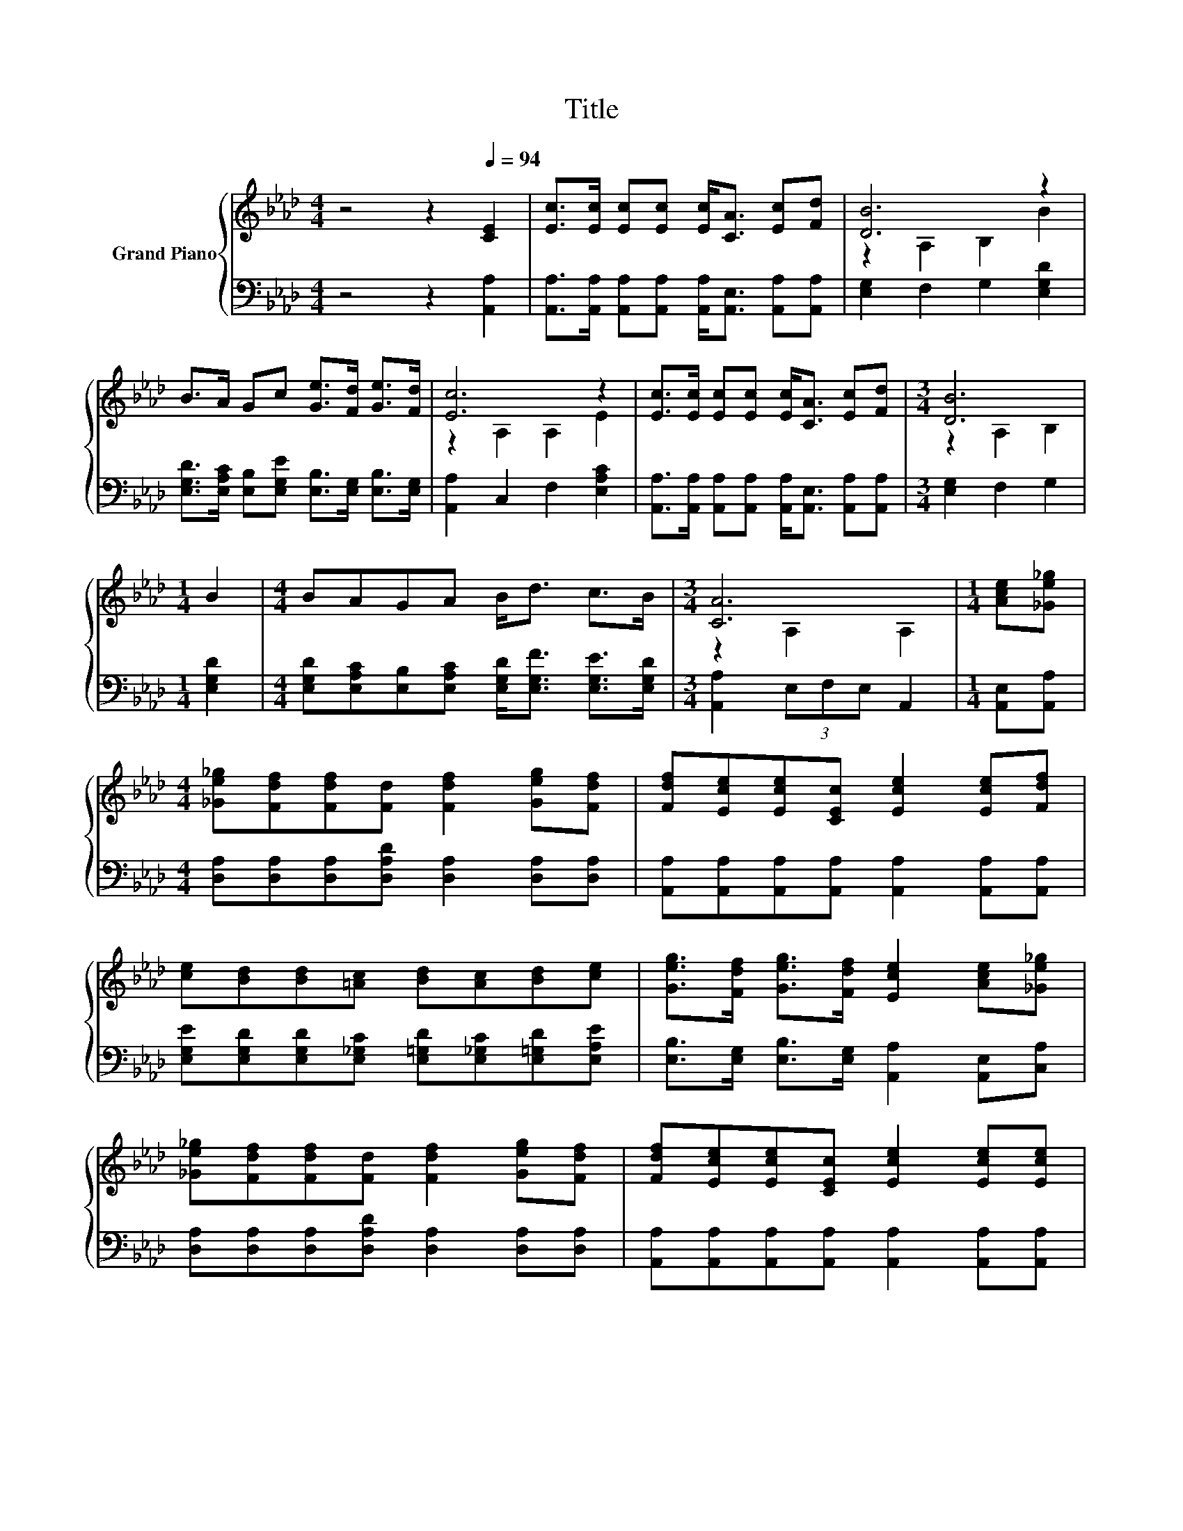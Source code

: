 X:1
T:Title
%%score { ( 1 3 ) | 2 }
L:1/8
M:4/4
K:Ab
V:1 treble nm="Grand Piano"
V:3 treble 
V:2 bass 
V:1
 z4 z2[Q:1/4=94] [CE]2 | [Ec]>[Ec] [Ec][Ec] [Ec]<[CA] [Ec][Fd] | [DB]6 z2 | %3
 B>A Gc [Ge]>[Fd] [Ge]>[Fd] | [Ec]6 z2 | [Ec]>[Ec] [Ec][Ec] [Ec]<[CA] [Ec][Fd] |[M:3/4] [DB]6 | %7
[M:1/4] B2 |[M:4/4] BAGA B<d c>B |[M:3/4] [CA]6 |[M:1/4] [Ace][_Ge_g] | %11
[M:4/4] [_Ge_g][Fdf][Fdf][Fd] [Fdf]2 [Geg][Fdf] | [Fdf][Ece][Ece][CEc] [Ece]2 [Ece][Fdf] | %13
 [ce][Bd][Bd][=Ac] [Bd][Ac][Bd][ce] | [Geg]>[Fdf] [Geg]>[Fdf] [Ece]2 [Ace][_Ge_g] | %15
 [_Ge_g][Fdf][Fdf][Fd] [Fdf]2 [Geg][Fdf] | [Fdf][Ece][Ece][CEc] [Ece]2 [Ece][Ece] | %17
 [ce][Bd][Bd][=Ac] [DB]2 [DB][ce] |[M:7/8] [Geg][Fdf][ce]>[Bd] [CAc]3 |] %19
V:2
 z4 z2 [A,,A,]2 | [A,,A,]>[A,,A,] [A,,A,][A,,A,] [A,,A,]<[A,,E,] [A,,A,][A,,A,] | %2
 [E,G,]2 F,2 G,2 [E,G,D]2 | [E,G,D]>[E,A,C] [E,B,][E,G,E] [E,B,]>[E,G,] [E,B,]>[E,G,] | %4
 [A,,A,]2 C,2 F,2 [E,A,C]2 | [A,,A,]>[A,,A,] [A,,A,][A,,A,] [A,,A,]<[A,,E,] [A,,A,][A,,A,] | %6
[M:3/4] [E,G,]2 F,2 G,2 |[M:1/4] [E,G,D]2 | %8
[M:4/4] [E,G,D][E,A,C][E,B,][E,A,C] [E,G,D]<[E,G,F] [E,G,E]>[E,G,D] | %9
[M:3/4] [A,,A,]2 (3E,F,E, A,,2 |[M:1/4] [A,,E,][A,,A,] | %11
[M:4/4] [D,A,][D,A,][D,A,][D,A,D] [D,A,]2 [D,A,][D,A,] | %12
 [A,,A,][A,,A,][A,,A,][A,,A,] [A,,A,]2 [A,,A,][A,,A,] | %13
 [E,G,E][E,G,D][E,G,D][E,_G,C] [E,=G,D][E,_G,C][E,=G,D][E,A,E] | %14
 [E,B,]>[E,G,] [E,B,]>[E,G,] [A,,A,]2 [A,,E,][C,A,] | %15
 [D,A,][D,A,][D,A,][D,A,D] [D,A,]2 [D,A,][D,A,] | %16
 [A,,A,][A,,A,][A,,A,][A,,A,] [A,,A,]2 [A,,A,][A,,A,] | %17
 [E,G,E][E,G,D][E,G,D][E,_G,C] [E,=G,]2 [E,G,][E,A,E] | %18
[M:7/8] [E,B,][E,G,][E,A,E]>[E,G,D] [A,,A,]3 |] %19
V:3
 x8 | x8 | z2 A,2 B,2 B2 | x8 | z2 A,2 A,2 E2 | x8 |[M:3/4] z2 A,2 B,2 |[M:1/4] x2 |[M:4/4] x8 | %9
[M:3/4] z2 A,2 A,2 |[M:1/4] x2 |[M:4/4] x8 | x8 | x8 | x8 | x8 | x8 | x8 |[M:7/8] x7 |] %19

